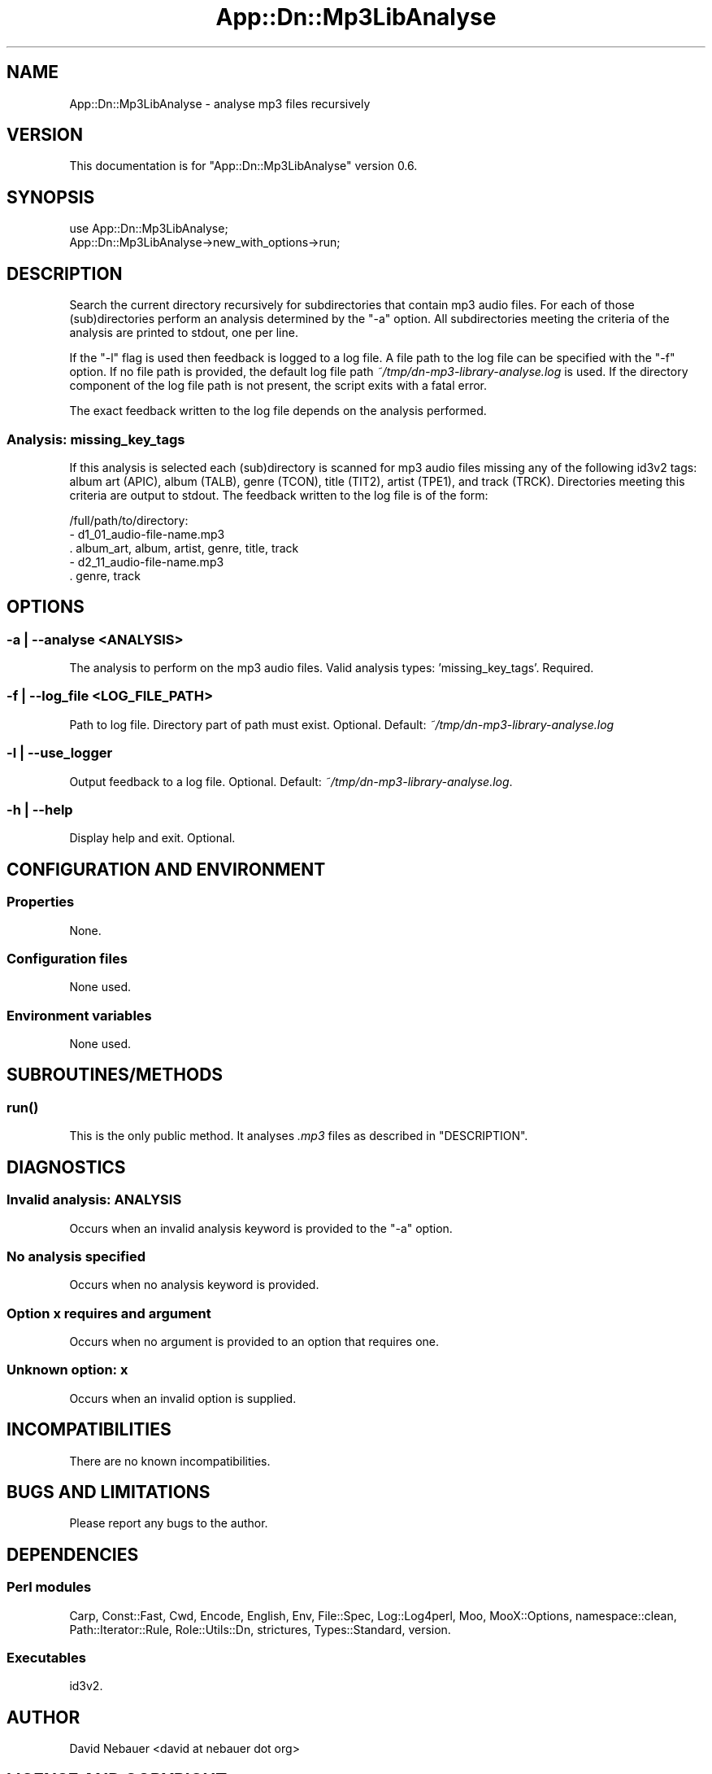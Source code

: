 .\" -*- mode: troff; coding: utf-8 -*-
.\" Automatically generated by Pod::Man 5.01 (Pod::Simple 3.43)
.\"
.\" Standard preamble:
.\" ========================================================================
.de Sp \" Vertical space (when we can't use .PP)
.if t .sp .5v
.if n .sp
..
.de Vb \" Begin verbatim text
.ft CW
.nf
.ne \\$1
..
.de Ve \" End verbatim text
.ft R
.fi
..
.\" \*(C` and \*(C' are quotes in nroff, nothing in troff, for use with C<>.
.ie n \{\
.    ds C` ""
.    ds C' ""
'br\}
.el\{\
.    ds C`
.    ds C'
'br\}
.\"
.\" Escape single quotes in literal strings from groff's Unicode transform.
.ie \n(.g .ds Aq \(aq
.el       .ds Aq '
.\"
.\" If the F register is >0, we'll generate index entries on stderr for
.\" titles (.TH), headers (.SH), subsections (.SS), items (.Ip), and index
.\" entries marked with X<> in POD.  Of course, you'll have to process the
.\" output yourself in some meaningful fashion.
.\"
.\" Avoid warning from groff about undefined register 'F'.
.de IX
..
.nr rF 0
.if \n(.g .if rF .nr rF 1
.if (\n(rF:(\n(.g==0)) \{\
.    if \nF \{\
.        de IX
.        tm Index:\\$1\t\\n%\t"\\$2"
..
.        if !\nF==2 \{\
.            nr % 0
.            nr F 2
.        \}
.    \}
.\}
.rr rF
.\" ========================================================================
.\"
.IX Title "App::Dn::Mp3LibAnalyse 3pm"
.TH App::Dn::Mp3LibAnalyse 3pm 2024-06-26 "perl v5.38.2" "User Contributed Perl Documentation"
.\" For nroff, turn off justification.  Always turn off hyphenation; it makes
.\" way too many mistakes in technical documents.
.if n .ad l
.nh
.SH NAME
App::Dn::Mp3LibAnalyse \- analyse mp3 files recursively
.SH VERSION
.IX Header "VERSION"
This documentation is for \f(CW\*(C`App::Dn::Mp3LibAnalyse\*(C'\fR version 0.6.
.SH SYNOPSIS
.IX Header "SYNOPSIS"
.Vb 1
\&    use App::Dn::Mp3LibAnalyse;
\&
\&    App::Dn::Mp3LibAnalyse\->new_with_options\->run;
.Ve
.SH DESCRIPTION
.IX Header "DESCRIPTION"
Search the current directory recursively for subdirectories that contain mp3
audio files. For each of those (sub)directories perform an analysis determined
by the \f(CW\*(C`\-a\*(C'\fR option. All subdirectories meeting the criteria of the analysis
are printed to stdout, one per line.
.PP
If the \f(CW\*(C`\-l\*(C'\fR flag is used then feedback is logged to a log file. A file path to
the log file can be specified with the \f(CW\*(C`\-f\*(C'\fR option. If no file path is
provided, the default log file path \fI~/tmp/dn\-mp3\-library\-analyse.log\fR
is used. If the directory component of the log file path is not present, the
script exits with a fatal error.
.PP
The exact feedback written to the log file depends on the analysis performed.
.SS "Analysis: missing_key_tags"
.IX Subsection "Analysis: missing_key_tags"
If this analysis is selected each (sub)directory is scanned for mp3 audio files
missing any of the following id3v2 tags: album art (APIC), album (TALB), genre
(TCON), title (TIT2), artist (TPE1), and track (TRCK). Directories meeting this
criteria are output to stdout. The feedback written to the log file is of the
form:
.PP
.Vb 5
\&    /full/path/to/directory:
\&      \- d1_01_audio\-file\-name.mp3
\&        . album_art, album, artist, genre, title, track
\&      \- d2_11_audio\-file\-name.mp3
\&        . genre, track
.Ve
.SH OPTIONS
.IX Header "OPTIONS"
.SS "\-a | \-\-analyse <ANALYSIS>"
.IX Subsection "-a | --analyse <ANALYSIS>"
The analysis to perform on the mp3 audio files. Valid analysis types:
\&'missing_key_tags'. Required.
.SS "\-f | \-\-log_file <LOG_FILE_PATH>"
.IX Subsection "-f | --log_file <LOG_FILE_PATH>"
Path to log file. Directory part of path must exist. Optional. Default:
\&\fI~/tmp/dn\-mp3\-library\-analyse.log\fR
.SS "\-l | \-\-use_logger"
.IX Subsection "-l | --use_logger"
Output feedback to a log file. Optional. Default:
\&\fI~/tmp/dn\-mp3\-library\-analyse.log\fR.
.SS "\-h | \-\-help"
.IX Subsection "-h | --help"
Display help and exit. Optional.
.SH "CONFIGURATION AND ENVIRONMENT"
.IX Header "CONFIGURATION AND ENVIRONMENT"
.SS Properties
.IX Subsection "Properties"
None.
.SS "Configuration files"
.IX Subsection "Configuration files"
None used.
.SS "Environment variables"
.IX Subsection "Environment variables"
None used.
.SH SUBROUTINES/METHODS
.IX Header "SUBROUTINES/METHODS"
.SS \fBrun()\fP
.IX Subsection "run()"
This is the only public method. It analyses \fI.mp3\fR files as described in
"DESCRIPTION".
.SH DIAGNOSTICS
.IX Header "DIAGNOSTICS"
.SS "Invalid analysis: ANALYSIS"
.IX Subsection "Invalid analysis: ANALYSIS"
Occurs when an invalid analysis keyword is provided to the \f(CW\*(C`\-a\*(C'\fR option.
.SS "No analysis specified"
.IX Subsection "No analysis specified"
Occurs when no analysis keyword is provided.
.SS "Option \fIx\fP requires and argument"
.IX Subsection "Option x requires and argument"
Occurs when no argument is provided to an option that requires one.
.SS "Unknown option: \fIx\fP"
.IX Subsection "Unknown option: x"
Occurs when an invalid option is supplied.
.SH INCOMPATIBILITIES
.IX Header "INCOMPATIBILITIES"
There are no known incompatibilities.
.SH "BUGS AND LIMITATIONS"
.IX Header "BUGS AND LIMITATIONS"
Please report any bugs to the author.
.SH DEPENDENCIES
.IX Header "DEPENDENCIES"
.SS "Perl modules"
.IX Subsection "Perl modules"
Carp, Const::Fast, Cwd, Encode, English, Env, File::Spec, Log::Log4perl, Moo,
MooX::Options, namespace::clean, Path::Iterator::Rule, Role::Utils::Dn,
strictures, Types::Standard, version.
.SS Executables
.IX Subsection "Executables"
id3v2.
.SH AUTHOR
.IX Header "AUTHOR"
David Nebauer <david\ at\ nebauer\ dot\ org>
.SH "LICENSE AND COPYRIGHT"
.IX Header "LICENSE AND COPYRIGHT"
Copyright (c) 2024 David Nebauer <david\ at\ nebauer\ dot\ org>
.PP
This script is free software; you can redistribute it and/or modify it under
the same terms as Perl itself.
